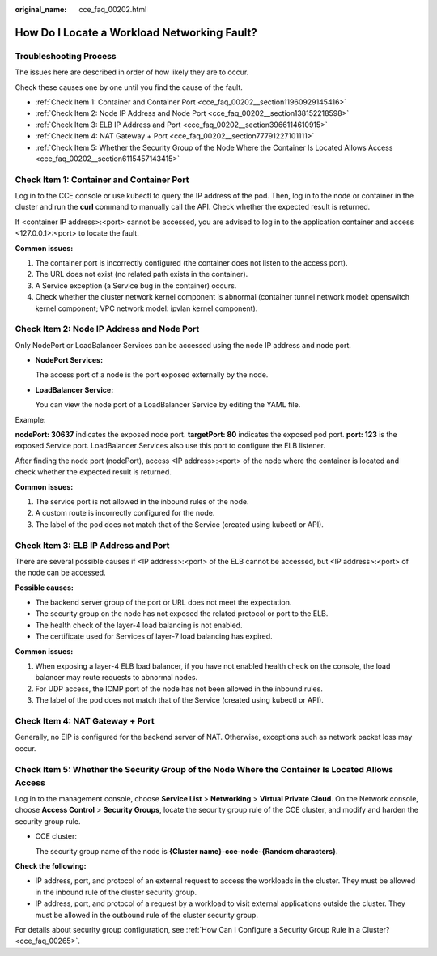 :original_name: cce_faq_00202.html

.. _cce_faq_00202:

How Do I Locate a Workload Networking Fault?
============================================

Troubleshooting Process
-----------------------

The issues here are described in order of how likely they are to occur.

Check these causes one by one until you find the cause of the fault.

-  :ref:`Check Item 1: Container and Container Port <cce_faq_00202__section11960929145416>`
-  :ref:`Check Item 2: Node IP Address and Node Port <cce_faq_00202__section138152218598>`
-  :ref:`Check Item 3: ELB IP Address and Port <cce_faq_00202__section3966114610915>`
-  :ref:`Check Item 4: NAT Gateway + Port <cce_faq_00202__section77791227101111>`
-  :ref:`Check Item 5: Whether the Security Group of the Node Where the Container Is Located Allows Access <cce_faq_00202__section6115457143415>`

.. _cce_faq_00202__section11960929145416:

Check Item 1: Container and Container Port
------------------------------------------

Log in to the CCE console or use kubectl to query the IP address of the pod. Then, log in to the node or container in the cluster and run the **curl** command to manually call the API. Check whether the expected result is returned.

If <container IP address>:<port> cannot be accessed, you are advised to log in to the application container and access <127.0.0.1>:<port> to locate the fault.

**Common issues:**

#. The container port is incorrectly configured (the container does not listen to the access port).
#. The URL does not exist (no related path exists in the container).
#. A Service exception (a Service bug in the container) occurs.
#. Check whether the cluster network kernel component is abnormal (container tunnel network model: openswitch kernel component; VPC network model: ipvlan kernel component).

.. _cce_faq_00202__section138152218598:

Check Item 2: Node IP Address and Node Port
-------------------------------------------

Only NodePort or LoadBalancer Services can be accessed using the node IP address and node port.

-  **NodePort Services:**

   The access port of a node is the port exposed externally by the node.

-  **LoadBalancer Service:**

   You can view the node port of a LoadBalancer Service by editing the YAML file.

Example:

**nodePort: 30637** indicates the exposed node port. **targetPort: 80** indicates the exposed pod port. **port: 123** is the exposed Service port. LoadBalancer Services also use this port to configure the ELB listener.

|image1|

After finding the node port (nodePort), access <IP address>:<port> of the node where the container is located and check whether the expected result is returned.

**Common issues:**

#. The service port is not allowed in the inbound rules of the node.
#. A custom route is incorrectly configured for the node.
#. The label of the pod does not match that of the Service (created using kubectl or API).

.. _cce_faq_00202__section3966114610915:

Check Item 3: ELB IP Address and Port
-------------------------------------

There are several possible causes if <IP address>:<port> of the ELB cannot be accessed, but <IP address>:<port> of the node can be accessed.

**Possible causes:**

-  The backend server group of the port or URL does not meet the expectation.
-  The security group on the node has not exposed the related protocol or port to the ELB.
-  The health check of the layer-4 load balancing is not enabled.
-  The certificate used for Services of layer-7 load balancing has expired.

**Common issues:**

#. When exposing a layer-4 ELB load balancer, if you have not enabled health check on the console, the load balancer may route requests to abnormal nodes.
#. For UDP access, the ICMP port of the node has not been allowed in the inbound rules.
#. The label of the pod does not match that of the Service (created using kubectl or API).

.. _cce_faq_00202__section77791227101111:

Check Item 4: NAT Gateway + Port
--------------------------------

Generally, no EIP is configured for the backend server of NAT. Otherwise, exceptions such as network packet loss may occur.

.. _cce_faq_00202__section6115457143415:

Check Item 5: Whether the Security Group of the Node Where the Container Is Located Allows Access
-------------------------------------------------------------------------------------------------

Log in to the management console, choose **Service List** > **Networking** > **Virtual Private Cloud**. On the Network console, choose **Access Control** > **Security Groups**, locate the security group rule of the CCE cluster, and modify and harden the security group rule.

-  CCE cluster:

   The security group name of the node is **{Cluster name}-cce-node-{Random characters}**.

**Check the following:**

-  IP address, port, and protocol of an external request to access the workloads in the cluster. They must be allowed in the inbound rule of the cluster security group.
-  IP address, port, and protocol of a request by a workload to visit external applications outside the cluster. They must be allowed in the outbound rule of the cluster security group.

For details about security group configuration, see :ref:`How Can I Configure a Security Group Rule in a Cluster? <cce_faq_00265>`.

.. |image1| image:: /_static/images/en-us_image_0000001950315720.png
